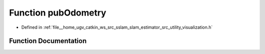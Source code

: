 .. _exhale_function_visualization_8h_1abd8eddd9bb46f11f350d4916ba634b0f:

Function pubOdometry
====================

- Defined in :ref:`file__home_ugv_catkin_ws_src_sslam_slam_estimator_src_utility_visualization.h`


Function Documentation
----------------------


.. doxygenfunction:: pubOdometry(const Estimator&, const std_msgs::Header&)
